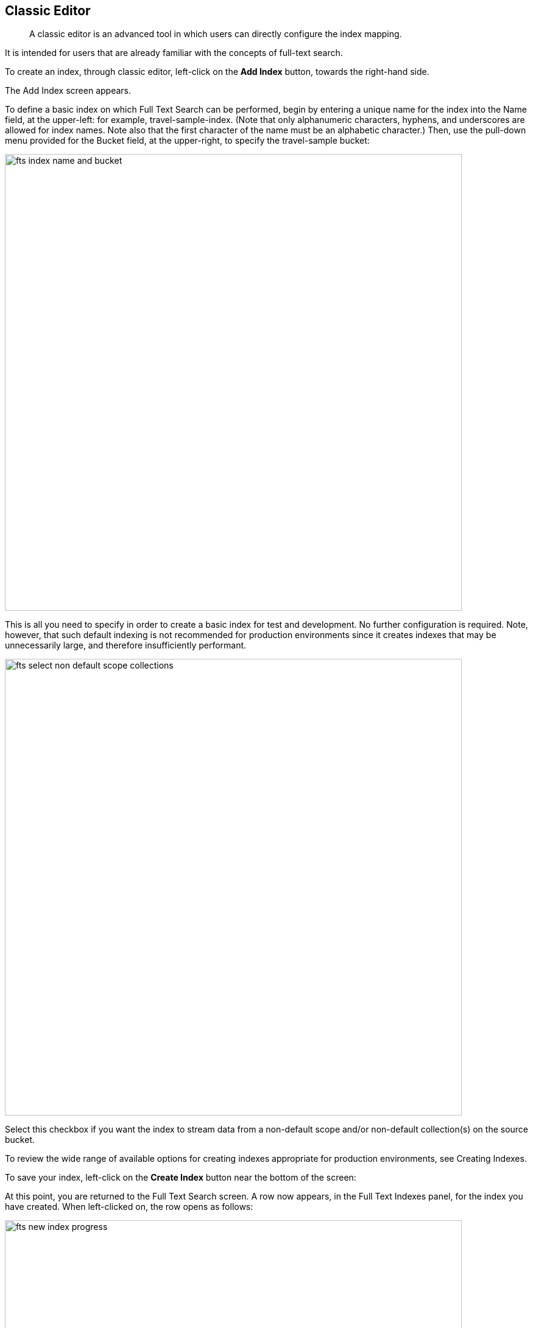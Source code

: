== Classic Editor

[abstract]
A classic editor is an advanced tool in which users can directly configure the index mapping. 

It is intended for users that are already familiar with the concepts of full-text search.

To create an index, through classic editor, left-click on the *Add Index* button, towards the right-hand side.


The Add Index screen appears.


To define a basic index on which Full Text Search can be performed, begin by entering a unique name for the index into the Name field, at the upper-left: for example, travel-sample-index. (Note that only alphanumeric characters, hyphens, and underscores are allowed for index names. Note also that the first character of the name must be an alphabetic character.) Then, use the pull-down menu provided for the Bucket field, at the upper-right, to specify the travel-sample bucket:

image::fts-index-name-and-bucket.png[,750,align=left]

This is all you need to specify in order to create a basic index for test and development. No further configuration is required. Note, however, that such default indexing is not recommended for production environments since it creates indexes that may be unnecessarily large, and therefore insufficiently performant.

image::fts-select-non-default-scope-collections.png[,750,align=left]

Select this checkbox if you want the index to stream data from a non-default scope and/or non-default collection(s) on the source bucket.

To review the wide range of available options for creating indexes appropriate for production environments, see Creating Indexes.

To save your index, left-click on the *Create Index* button near the bottom of the screen:


At this point, you are returned to the Full Text Search screen. A row now appears, in the Full Text Indexes panel, for the index you have created. When left-clicked on, the row opens as follows:

image::fts-new-index-progress.png[,750,align=left]

Note the percentage figure: this appears under the indexing progress column and is incremented in correspondence with the build-progress of the index. When 100% is reached, the index build is said to be complete. Search queries will, however, be allowed as soon as the index is created, meaning partial results can be expected until the index build is complete.

Once the new index has been built, it supports Full Text Searches performed by all available means: the Console UI, the Couchbase REST API, and the Couchbase SDK.

The indexing progress is determined as index_doc_count / source_doc_count. While index_doc_count is retrieved from the search endpoint, source_doc_count is retrieved from a KV endpoint. In the event where one or more of the nodes in the cluster running data service goes down and/or are failed over, indexing progress may show a value > 100% as the source_doc_count for the bucket would be missing some active partitions